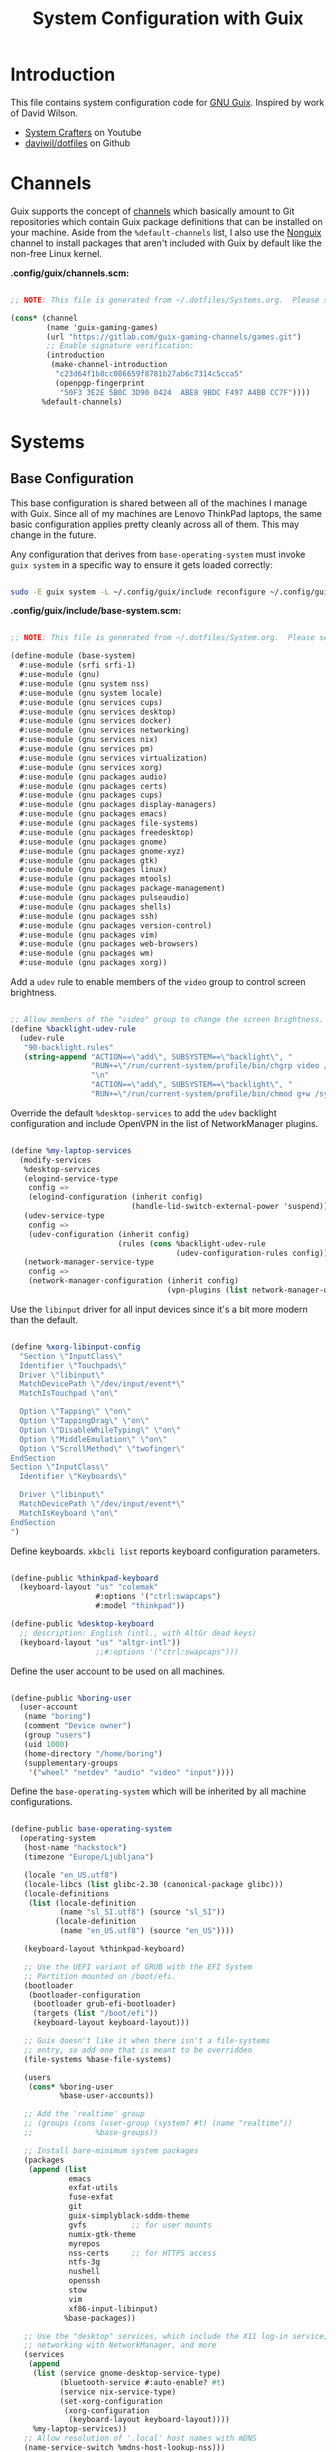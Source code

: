 #+TITLE: System Configuration with Guix
#+PROPERTY: header-args    :tangle-mode (identity #o444)
#+PROPERTY: header-args:sh :tangle-mode (identity #o555)

* Introduction

This file contains system configuration code for [[https://guix.gnu.org][GNU Guix]]. Inspired by work of David Wilson.
- [[https://www.youtube.com/channel/UCAiiOTio8Yu69c3XnR7nQBQ][System Crafters]] on Youtube
- [[https://github.com/daviwil/dotfiles][daviwil/dotfiles]] on Github

* Channels

Guix supports the concept of [[https://guix.gnu.org/manual/en/html_node/Channels.html#Channels][channels]] which basically amount to Git repositories which contain Guix package definitions that can be installed on your machine.  Aside from the =%default-channels= list, I also use the [[https://gitlab.com/nonguix/nonguix][Nonguix]] channel to install packages that aren't included with Guix by default like the non-free Linux kernel.

*.config/guix/channels.scm:*

#+begin_src scheme :tangle .config/guix/channels.scm

  ;; NOTE: This file is generated from ~/.dotfiles/Systems.org.  Please see commentary there.

  (cons* (channel
          (name 'guix-gaming-games)
          (url "https://gitlab.com/guix-gaming-channels/games.git")
          ;; Enable signature verification:
          (introduction
           (make-channel-introduction
            "c23d64f1b8cc086659f8781b27ab6c7314c5cca5"
            (openpgp-fingerprint
             "50F3 3E2E 5B0C 3D90 0424  ABE8 9BDC F497 A4BB CC7F"))))
         %default-channels)

#+end_src

* Systems

** Base Configuration

This base configuration is shared between all of the machines I manage with Guix.  Since all of my machines are Lenovo ThinkPad laptops, the same basic configuration applies pretty cleanly across all of them.  This may change in the future.

Any configuration that derives from =base-operating-system= must invoke =guix system= in a specific way to ensure it gets loaded correctly:

#+begin_src sh

  sudo -E guix system -L ~/.config/guix/include reconfigure ~/.config/guix/systems/sugar-glider.scm

#+end_src

*.config/guix/include/base-system.scm:*

#+begin_src scheme :tangle .config/guix/include/base-system.scm

  ;; NOTE: This file is generated from ~/.dotfiles/System.org.  Please see commentary there.

  (define-module (base-system)
    #:use-module (srfi srfi-1)
    #:use-module (gnu)
    #:use-module (gnu system nss)
    #:use-module (gnu system locale)
    #:use-module (gnu services cups)
    #:use-module (gnu services desktop)
    #:use-module (gnu services docker)
    #:use-module (gnu services networking)
    #:use-module (gnu services nix)
    #:use-module (gnu services pm)
    #:use-module (gnu services virtualization)
    #:use-module (gnu services xorg)
    #:use-module (gnu packages audio)
    #:use-module (gnu packages certs)
    #:use-module (gnu packages cups)
    #:use-module (gnu packages display-managers)
    #:use-module (gnu packages emacs)
    #:use-module (gnu packages file-systems)
    #:use-module (gnu packages freedesktop)
    #:use-module (gnu packages gnome)
    #:use-module (gnu packages gnome-xyz)
    #:use-module (gnu packages gtk)
    #:use-module (gnu packages linux)
    #:use-module (gnu packages mtools)
    #:use-module (gnu packages package-management)
    #:use-module (gnu packages pulseaudio)
    #:use-module (gnu packages shells)
    #:use-module (gnu packages ssh)
    #:use-module (gnu packages version-control)
    #:use-module (gnu packages vim)
    #:use-module (gnu packages web-browsers)
    #:use-module (gnu packages wm)
    #:use-module (gnu packages xorg))

#+end_src

Add a =udev= rule to enable members of the =video= group to control screen brightness.

#+begin_src scheme :tangle .config/guix/include/base-system.scm

  ;; Allow members of the "video" group to change the screen brightness.
  (define %backlight-udev-rule
    (udev-rule
     "90-backlight.rules"
     (string-append "ACTION==\"add\", SUBSYSTEM==\"backlight\", "
                    "RUN+=\"/run/current-system/profile/bin/chgrp video /sys/class/backlight/%k/brightness\""
                    "\n"
                    "ACTION==\"add\", SUBSYSTEM==\"backlight\", "
                    "RUN+=\"/run/current-system/profile/bin/chmod g+w /sys/class/backlight/%k/brightness\"")))

#+end_src

Override the default =%desktop-services= to add the =udev= backlight configuration and include OpenVPN in the list of NetworkManager plugins.

#+begin_src scheme :tangle .config/guix/include/base-system.scm

  (define %my-laptop-services
    (modify-services
     %desktop-services
     (elogind-service-type
      config =>
      (elogind-configuration (inherit config)
                             (handle-lid-switch-external-power 'suspend)))
     (udev-service-type
      config =>
      (udev-configuration (inherit config)
                          (rules (cons %backlight-udev-rule
                                       (udev-configuration-rules config)))))
     (network-manager-service-type
      config =>
      (network-manager-configuration (inherit config)
                                     (vpn-plugins (list network-manager-openvpn))))))

#+end_src

Use the =libinput= driver for all input devices since it's a bit more modern than the default.

#+begin_src scheme :tangle .config/guix/include/base-system.scm

  (define %xorg-libinput-config
    "Section \"InputClass\"
    Identifier \"Touchpads\"
    Driver \"libinput\"
    MatchDevicePath \"/dev/input/event*\"
    MatchIsTouchpad \"on\"

    Option \"Tapping\" \"on\"
    Option \"TappingDrag\" \"on\"
    Option \"DisableWhileTyping\" \"on\"
    Option \"MiddleEmulation\" \"on\"
    Option \"ScrollMethod\" \"twofinger\"
  EndSection
  Section \"InputClass\"
    Identifier \"Keyboards\"

    Driver \"libinput\"
    MatchDevicePath \"/dev/input/event*\"
    MatchIsKeyboard \"on\"
  EndSection
  ")

#+end_src

Define keyboards. =xkbcli list= reports keyboard configuration parameters.

#+begin_src scheme :tangle .config/guix/include/base-system.scm

  (define-public %thinkpad-keyboard
    (keyboard-layout "us" "colemak"
                     #:options '("ctrl:swapcaps")
                     #:model "thinkpad"))

  (define-public %desktop-keyboard
    ;; description: English (intl., with AltGr dead keys)
    (keyboard-layout "us" "altgr-intl"))
                     ;;#:options '("ctrl:swapcaps")))

#+end_src

Define the user account to be used on all machines.

#+begin_src scheme :tangle .config/guix/include/base-system.scm

  (define-public %boring-user
    (user-account
     (name "boring")
     (comment "Device owner")
     (group "users")
     (uid 1000)
     (home-directory "/home/boring")
     (supplementary-groups
      '("wheel" "netdev" "audio" "video" "input"))))

#+end_src

Define the =base-operating-system= which will be inherited by all machine configurations.

#+begin_src scheme :tangle .config/guix/include/base-system.scm

  (define-public base-operating-system
    (operating-system
     (host-name "hackstock")
     (timezone "Europe/Ljubljana")

     (locale "en_US.utf8")
     (locale-libcs (list glibc-2.30 (canonical-package glibc)))
     (locale-definitions
      (list (locale-definition
             (name "sl_SI.utf8") (source "sl_SI"))
            (locale-definition
             (name "en_US.utf8") (source "en_US"))))

     (keyboard-layout %thinkpad-keyboard)

     ;; Use the UEFI variant of GRUB with the EFI System
     ;; Partition mounted on /boot/efi.
     (bootloader
      (bootloader-configuration
       (bootloader grub-efi-bootloader)
       (targets (list "/boot/efi"))
       (keyboard-layout keyboard-layout)))

     ;; Guix doesn't like it when there isn't a file-systems
     ;; entry, so add one that is meant to be overridden
     (file-systems %base-file-systems)

     (users
      (cons* %boring-user
             %base-user-accounts))

     ;; Add the 'realtime' group
     ;; (groups (cons (user-group (system? #t) (name "realtime"))
     ;;              %base-groups))

     ;; Install bare-minimum system packages
     (packages
      (append (list
               emacs
               exfat-utils
               fuse-exfat
               git
               guix-simplyblack-sddm-theme
               gvfs          ;; for user mounts
               numix-gtk-theme
               myrepos
               nss-certs     ;; for HTTPS access
               ntfs-3g
               nushell
               openssh
               stow
               vim
               xf86-input-libinput)
              %base-packages))

     ;; Use the "desktop" services, which include the X11 log-in service,
     ;; networking with NetworkManager, and more
     (services
      (append
       (list (service gnome-desktop-service-type)
             (bluetooth-service #:auto-enable? #t)
             (service nix-service-type)
             (set-xorg-configuration
              (xorg-configuration
               (keyboard-layout keyboard-layout))))
       %my-laptop-services))
     ;; Allow resolution of '.local' host names with mDNS
     (name-service-switch %mdns-host-lookup-nss)))
#+end_src

** Machines

*** sugar-glider

=sugar-glider= is a Lenovo Thinkpad X220.

*.config/guix/systems/sugar-glider.scm:*

#+begin_src scheme :tangle .config/guix/systems/sugar-glider.scm

  ;; NOTE: This file is generated from ~/.dotfiles/System.org.  Please see commentary there.

  (define-module (sugar-glider)
    #:use-module (base-system)
    #:use-module (gnu)
    #:use-module (nongnu packages linux)
    #:use-module (nongnu system linux-initrd))

  (operating-system
   (inherit base-operating-system)
   (host-name "sugar-glider")

   ;; Use non-free Linux and firmware
   (kernel linux)
   (firmware (list linux-firmware))
   (initrd microcode-initrd)

   (mapped-devices
    (list (mapped-device
           (source (uuid "1a8cd693-c190-46b9-82a8-cfd1cc357cb0"))
           (target "crypthome")
           (type luks-device-mapping))))

   (file-systems (append
                  (list (file-system
                         (device (file-system-label "GuixSD"))
                         (mount-point "/")
                         (flags '(no-atime))
                         (type "ext4"))
                        (file-system
                         (device (file-system-label "crypthome"))
                         (mount-point "/home")
                         (type "ext4")
                         (dependencies mapped-devices))
                        (file-system
                         (device (uuid "BC7D-5BD2" 'fat))
                         (mount-point "/boot/efi")
                         (type "vfat")))
                  %base-file-systems)))

#+end_src

*** golden-retriever

=golden-retriever= is an old Lenovo Thinkpad X200.

*.config/guix/systems/golden-retriever.scm:*

#+begin_src scheme :tangle .config/guix/systems/golden-retriever.scm

  ;; NOTE: This file is generated from ~/.dotfiles/System.org.  Please see commentary there.

  (define-module (golden-retriever)
    #:use-module (base-system)
    #:use-module (gnu))

  (operating-system
   (inherit base-operating-system)
   (host-name "golden-retriever")

   (keyboard-layout (keyboard-layout "us" "colemak"
                                     #:options '("ctrl:swapcaps")
                                     #:model "thinkpad"))
   (bootloader
    (bootloader-configuration
     (bootloader grub-bootloader)
     (targets (list "/dev/sda"))
     (keyboard-layout keyboard-layout)))
   (swap-devices (list "/dev/sda1"))
   (file-systems
    (cons* (file-system
            (mount-point "/home")
            (device
             (uuid "85884235-38e7-48cd-a0b7-a64497b695eb"
                   'ext4))
            (type "ext4"))
           (file-system
            (mount-point "/")
            (device
             (uuid "c66206f8-9d45-457c-a3d2-095141bcc109"
                   'ext4))
            (flags '(no-atime))
            (type "ext4"))
           %base-file-systems)))

#+end_src

*** elephant

=elephant= is a Core 2 Duo desktop PC

*.config/guix/systems/elephant.scm:*

#+begin_src scheme :tangle .config/guix/systems/elephant.scm

    ;; NOTE: This file is generated from ~/.dotfiles/System.org.  Please
    ;; see commentary there.

  (define-module (elephant)
    #:use-module (base-system)
    #:use-module (guix transformations)
    #:use-module (gnu)
    #:use-module (gnu packages linux)
    #:use-module (gnu packages version-control)
    #:use-module (gnu packages ssh)
    #:use-module (gnu packages xorg)
    #:use-module (gnu packages gnome)
    #:use-module (gnu services desktop)
    #:use-module (gnu services linux)
    #:use-module (gnu services ssh)
    #:use-module (gnu services sddm)
    #:use-module (gnu services xorg)
    #:use-module (gnu services nix)
    #:use-module (nongnu system linux-initrd)
    #:use-module (nongnu packages linux)
    #:use-module (nongnu packages nvidia))

  (define transform
    (options->transformation
     '((with-graft . "mesa=nvda"))))

  (operating-system
   (inherit base-operating-system)
   (host-name "elephant")

   ;; (kernel linux-lts)
   ;; (kernel-arguments (append
   ;;                    '("modprobe.blacklist=nouveau nvidia-drm.modeset=1")
   ;;                    %default-kernel-arguments))
   ;; (kernel-loadable-modules (list nvidia-driver))
   (initrd microcode-initrd)

   (keyboard-layout %desktop-keyboard)

   (bootloader
    (bootloader-configuration
     (bootloader grub-bootloader)
     (targets (list "/dev/sdd"))
     (theme (grub-theme
             (inherit (grub-theme))
             (gfxmode '("1920x1080" "1280x720" "auto"))))
     (keyboard-layout %desktop-keyboard)))

   (users
    (cons* (user-account
            (name "git")
            (group "users")
            (comment "Account for git acces")
            (home-directory "/mnt/ServerStore/git")
            (shell (file-append git "/bin/git-shell"))
            (system? #t))
           %boring-user
           %base-user-accounts))

   (swap-devices (list (swap-space
                        (target (file-system-label "SlowSwap")))))

   (file-systems (append
                  (list (file-system
                         (device (file-system-label "GuixSD"))
                         (mount-point "/")
                         (flags '(no-atime))
                         (type "ext4"))
                        (file-system
                         (device (file-system-label "Home"))
                         (mount-point "/home")
                         (type "ext4"))
                        (file-system
                         (device (file-system-label "MainStorage"))
                         (mount-point "/mnt/MainStorage")
                         (type "ext4"))
                        (file-system
                         (device (file-system-label "ServerStore"))
                         (mount-point "/mnt/ServerStore")
                         (type "ext4")))
                  %base-file-systems))

   (services
    (append
     (list (service gnome-desktop-service-type)
           ;; (simple-service
           ;;  'custom-udev-rules udev-service-type
           ;;  (list nvidia-driver))
           ;; (service kernel-module-loader-service-type
           ;;          '("ipmi_devintf"
           ;;            "nvidia"
           ;;            "nvidia_modeset"
           ;;            "nvidia_uvm"))
           (service nix-service-type)
           (service sddm-service-type
                    (sddm-configuration
                     (display-server "wayland")
                     (theme "guix-simplyblack-sddm")
                     (xorg-configuration
                      (xorg-configuration
                       ;; (modules (cons* nvidia-driver %default-xorg-modules))
                       ;; (server (transform xorg-server))
                       ;; (drivers '("nvidia"))
                       (keyboard-layout %desktop-keyboard)))))
           (service openssh-service-type
                    (openssh-configuration
                     (password-authentication? #f)
                     (subsystems
                      `(("sftp" ,(file-append openssh "/libexec/sftp-server")))))))
     (modify-services
      %desktop-services
      (delete gdm-service-type)
      (guix-service-type
       config => (guix-configuration
                  (inherit config)
                  (substitute-urls
                   (append (list "https://substitutes.nonguix.org")
                           %default-substitute-urls))
                  (authorized-keys
                   (append (list (local-file "./nonguix.pub"))
                           %default-authorized-guix-keys))))))))
#+end_src

Useful links:
- https://guix.gnu.org/manual/en/html_node/Networking-Services.html

** USB Installation Image

To install Guix on another machine, you first to build need a USB image.  Since I use modern laptops that require non-free components, I have to build a custom installation image with the full Linux kernel.  I also include a few other programs that are useful for the installation process.  I adapted this image from [[https://gitlab.com/nonguix/nonguix/blob/master/nongnu/system/install.scm][one found on the Nonguix repository]], hence the copyright header.

*.config/guix/systems/install.scm:*

#+begin_src scheme :tangle .config/guix/systems/install.scm

  ;;; Copyright © 2019 Alex Griffin <a@ajgrf.com>
  ;;; Copyright © 2019 Pierre Neidhardt <mail@ambrevar.xyz>
  ;;; Copyright © 2019 David Wilson <david@daviwil.com>
  ;;;
  ;;; This program is free software: you can redistribute it and/or modify
  ;;; it under the terms of the GNU General Public License as published by
  ;;; the Free Software Foundation, either version 3 of the License, or
  ;;; (at your option) any later version.
  ;;;
  ;;; This program is distributed in the hope that it will be useful,
  ;;; but WITHOUT ANY WARRANTY; without even the implied warranty of
  ;;; MERCHANTABILITY or FITNESS FOR A PARTICULAR PURPOSE.  See the
  ;;; GNU General Public License for more details.
  ;;;
  ;;; You should have received a copy of the GNU General Public License
  ;;; along with this program.  If not, see <https://www.gnu.org/licenses/>.

  ;; Generate a bootable image (e.g. for USB sticks, etc.) with:
  ;; $ guix system disk-image nongnu/system/install.scm

  (define-module (nongnu system install)
    #:use-module (gnu system)
    #:use-module (gnu system install)
    #:use-module (gnu packages version-control)
    #:use-module (gnu packages vim)
    #:use-module (gnu packages curl)
    #:use-module (gnu packages emacs)
    #:use-module (gnu packages linux)
    #:use-module (gnu packages mtools)
    #:use-module (gnu packages package-management)
    #:use-module (gnu packages file-systems)
    #:use-module (nongnu packages linux)
    #:export (installation-os-nonfree))

  (define installation-os-nonfree
    (operating-system
      (inherit installation-os)
      (kernel linux)
      (firmware (list linux-firmware))

      ;; Add the 'net.ifnames' argument to prevent network interfaces
      ;; from having really long names.  This can cause an issue with
      ;; wpa_supplicant when you try to connect to a wifi network.
      (kernel-arguments '("quiet" "modprobe.blacklist=radeon" "net.ifnames=0"))

      ;; Add some extra packages useful for the installation process
      (packages
       (append (list exfat-utils fuse-exfat git curl stow vim emacs-no-x-toolkit)
               (operating-system-packages installation-os)))))

  installation-os-nonfree

#+end_src

* Profile Management

I like to separate my packages into separate manifests that get installed as profiles which can be updated independently.  These profiles get installed under the =~/.guix-extra-profiles= path and sourced by my =~/.profile= when I log in.

To make the management of multiple profiles easier, I've created a couple of shell scripts:

** Activating Profiles

This script accepts a space-separated list of manifest file names (without extension) under the =~/.config/guix/manifests= folder and then installs those profiles for the first time.  For example:

#+begin_src sh

  activate-profiles desktop emacs music

#+end_src

*.bin/activate-profiles:*

#+begin_src sh :tangle .bin/activate-profiles :shebang #!/bin/sh

  # NOTE: This file is generated from ~/.dotfiles/System.org.  Please see commentary there.

  GREEN='\033[1;32m'
  RED='\033[1;30m'
  NC='\033[0m'
  GUIX_EXTRA_PROFILES=$HOME/.guix-extra-profiles

  profiles=$*
  if [[ $# -eq 0 ]]; then
      profiles="$HOME/.config/guix/manifests/*.scm";
  fi

  for profile in $profiles; do
    # Remove the path and file extension, if any
    profileName=$(basename $profile)
    profileName="${profileName%.*}"
    profilePath="$GUIX_EXTRA_PROFILES/$profileName"
    manifestPath=$HOME/.config/guix/manifests/$profileName.scm

    if [ -f $manifestPath ]; then
      echo
      echo -e "${GREEN}Activating profile:" $manifestPath "${NC}"
      echo

      mkdir -p $profilePath
      guix package --manifest=$manifestPath --profile="$profilePath/$profileName"

      # Source the new profile
      GUIX_PROFILE="$profilePath/$profileName"
      if [ -f $GUIX_PROFILE/etc/profile ]; then
          . "$GUIX_PROFILE"/etc/profile
      else
          echo -e "${RED}Couldn't find profile:" $GUIX_PROFILE/etc/profile "${NC}"
      fi
    else
      echo "No profile found at path" $profilePath
    fi
  done

#+end_src

** Updating Profiles

This script accepts a space-separated list of manifest file names (without extension) under the =~/.config/guix/manifests= folder and then installs any updates to the packages contained within them.  If no profile names are provided, it walks the list of profile directories under =~/.guix-extra-profiles= and updates each one of them.

#+begin_src sh

  update-profiles emacs

#+end_src

*.bin/update-profiles:*

#+begin_src sh :tangle .bin/update-profiles :shebang #!/bin/sh

  # NOTE: This file is generated from ~/.dotfiles/System.org.  Please see commentary there.

  GREEN='\033[1;32m'
  NC='\033[0m'
  GUIX_EXTRA_PROFILES=$HOME/.guix-extra-profiles

  profiles=$*
  if [[ $# -eq 0 ]]; then
      profiles="$GUIX_EXTRA_PROFILES/*";
  fi

  for profile in $profiles; do
    profileName=$(basename $profile)
    profilePath=$GUIX_EXTRA_PROFILES/$profileName

    echo
    echo -e "${GREEN}Updating profile:" $profilePath "${NC}"
    echo

    guix package --profile="$profilePath/$profileName" --manifest="$HOME/.config/guix/manifests/$profileName.scm"
  done

#+end_src

* Dotfiles Management

Since I keep all of my important configuration files in Org Mode code blocks, I have to ensure that the real configuration files are kept up to date when I sync the latest changes to my [[https://github.com/daviwil/dotfiles][dotfiles]] repo.  I've written a couple of scripts to simplify that process:

** Syncing

When I want to sync my dotfiles repo into my local clone which likely has uncommitted changes, I run =sync-dotfiles=.  This script first makes sure that all Org files are saved in a running Emacs instance and then stashes everything before pulling the latest changes from =origin=.  After pulling, the stash is popped and then the script verifies there are no merge conflicts from the stash before proceeding.  If there are no conflicts, =update-dotfiles= is run, otherwise I'll fix the merge conflicts manually and run =update-dotfiles= myself.

*.bin/sync-dotfiles*

#+begin_src sh :tangle .bin/sync-dotfiles :shebang #!/bin/sh

  # Sync dotfiles repo and ensure that dotfiles are tangled correctly afterward

  GREEN='\033[1;32m'
  BLUE='\033[1;34m'
  RED='\033[1;30m'
  NC='\033[0m'

  # Navigate to the directory of this script (generally ~/.dotfiles/.bin)
  cd $(dirname $(readlink -f $0))
  cd ..

  echo
  echo -e "${BLUE}Saving Org buffers if Emacs is running...${NC}"
  emacsclient -u -e "(org-save-all-org-buffers)" -a "echo 'Emacs is not currently running'"

  echo -e "${BLUE}Stashing existing changes...${NC}"
  stash_result=$(git stash push -m "sync-dotfiles: Before syncing dotfiles")
  needs_pop=1
  if [ "$stash_result" = "No local changes to save" ]; then
      needs_pop=0
  fi

  echo -e "${BLUE}Pulling updates from dotfiles repo...${NC}"
  echo
  git pull origin master
  echo

  if [[ $needs_pop -eq 1 ]]; then
      echo -e "${BLUE}Popping stashed changes...${NC}"
      echo
      git stash pop
  fi

  unmerged_files=$(git diff --name-only --diff-filter=U)
  if [[ ! -z $unmerged_files ]]; then
     echo -e "${RED}The following files have merge conflicts after popping the stash:${NC}"
     echo
     printf %"s\n" $unmerged_files  # Ensure newlines are printed
  else
      update-dotfiles
  fi

#+end_src

** Updating

Updating my dotfiles requires running a script in Emacs to loop over all of my literate configuration =.org= files and run =org-babel-tangle-file= to make sure all of my configuration files are up to date.

*.bin/update-dotfiles*

#+begin_src sh :tangle .bin/update-dotfiles :shebang #!/bin/sh

  # Navigate to the directory of this script (generally ~/.dotfiles/.bin)
  cd $(dirname $(readlink -f $0))
  cd ..

  # The heavy lifting is done by an Emacs script
  emacs -Q --script ./.emacs.d/tangle-dotfiles.el

  # Make sure any running Emacs instance gets updated settings
  emacsclient -e '(load-file "~/.emacs.d/per-system-settings.el")' -a "echo 'Emacs is not currently running'"

  # Update configuration symlinks
  stow .

#+end_src

*.emacs.d/tangle-dotfiles.el*

#+begin_src emacs-lisp :tangle .emacs.d/tangle-dotfiles.el

  (require 'org)
  (load-file "~/.dotfiles/.emacs.d/lisp/dw-settings.el")

  ;; Don't ask when evaluating code blocks
  (setq org-confirm-babel-evaluate nil)

  (let* ((dotfiles-path (expand-file-name "~/.dotfiles"))
	 (org-files (directory-files dotfiles-path nil "\\.org$")))

    (defun dw/tangle-org-file (org-file)
      (message "\n\033[1;32mUpdating %s\033[0m\n" org-file)
      (org-babel-tangle-file (expand-file-name org-file dotfiles-path)))

    ;; Tangle Systems.org first
    (dw/tangle-org-file "Systems.org")

    (dolist (org-file org-files)
      (unless (member org-file '("README.org" "Systems.org"))
      	(dw/tangle-org-file org-file))))

#+end_src

* Nix Package Manager

In an ironic twist of fate, I've found that certain tools I need to use are more easily available in the Nix package repository, so I use it to install them.

#+begin_src conf :tangle .nix-channels

  https://nixos.org/channels/nixpkgs-unstable nixpkgs

#+end_src

The channel needs to be updated before any packages can be installed:

#+begin_src sh

  nix-channel --update

#+end_src

Installing packages:

#+begin_src sh

  nix-env -i nodejs dotnet-sdk gh hledger
  # nix-env -iA nixpkgs.nodejs-12_x # For a specific version

#+end_src

* System Installation

Here's a guide for how I install my GNU Guix systems from scratch.  This process is simplified because I've already prepared a reusable system configuration so you might need to do extra work if you end up following this for your own system install.

** Building the Installation Image

Since I use modern Thinkpads, I have to use the non-free kernel and firmware blobs from the [[https://gitlab.com/nonguix/nonguix][nonguix]] channel.  After cloning the repo, the installation image can be built with this command:

#+begin_src sh

  # Create a slightly larger install image to have some headroom
  # for temporary file creation and avoid "no space free" errors
  guix system image ./install.scm --image-size=5G

#+end_src

*NOTE:* It can take an hour or more for this to complete, so be patient...

Once the build is complete, Guix will print out the path to the disk image file that was created.  You can now write the installation image to a USB stick using =dd=:

#+begin_src sh

  sudo dd if=/gnu/store/nyg6jv3a4l0pbcvb0x7jfsb60k9qalga-disk-image of=/dev/sdX status=progress

#+end_src

** Installing Guix

With the newly "burned" installation image, boot from the USB drive and choose "Install using the shell based process."

*** Setting up WiFi

Use an editor (or =echo=) to create a new file called =wifi.conf= to store the wifi configuration.  Make sure to set =ssid= to the name of your wifi access point and =psk= to the passphrase for your wifi.  You may also need to change the =key_mgmt= parameter depending on the type of authentication your wifi router supports ([[https://wiki.archlinux.org/index.php/Wpa_supplicant#Configuration][some examples]] on Arch Wiki).

#+begin_src

  network={
    ssid="ssid-name"
    key_mgmt=WPA-PSK
    psk="unencrypted passphrase"
  }

#+end_src

First, run the following commands to unblock the wifi card, determine its device name, and connect using the device name you received from =ifconfig -a=.  In my case it's =wlp4s0= so I run the command like so:

#+begin_src sh

  rfkill unblock all
  ifconfig -a
  wpa_supplicant -c wifi.conf -i wlp4s0 -B

#+end_src

#+begin_quote

*NOTE:* If for any reason running =wpa_supplicant= fails, make sure to kill any background instances of it before trying to run it again because the old instances will block new runs from working.  This wasted a couple hours of my time the first time I tried installing Guix!

#+end_quote

The last step to set up networking is to run =dhclient= to turn on DNS for your wifi connection:

#+begin_src sh

  dhclient -v wlp4s0

#+end_src

*** Setting Up Partitions

Since we're installing on a ThinkPad with UEFI, follow the [[https://guix.gnu.org/manual/en/guix.html#Disk-Partitioning][instructions in the Guix manual]] for disk partitioning.  The short of it is that you need to use =cfdisk= to create a partition in your free space:

#+begin_src sh

  cfdisk /dev/nvme0n1

#+end_src

Once you have your Linux root partition set up, you can enable LUKS to encrypt that partition by running the following commands (where =/dev/nvme0n1p5= is your root partition and =system-root= is an arbitrary label you'd like to use for it):

#+begin_src sh

  cryptsetup luksFormat /dev/nvme0n1p5
  cryptsetup open --type luks /dev/nvme0n1p5 system-root
  mkfs.ext4 -L system-root /dev/mapper/system-root
  mount LABEL=system-root /mnt

#+end_src

Finally, make sure to mount your EFI partition to =/mnt/boot= so that the installer can install the bootloader.  The Guix installation instructions obscure this step slightly so it's easy to miss:

#+begin_src sh

  mkdir -p /mnt/boot/efi
  mount /dev/<EFI partition> /mnt/boot/efi

#+end_src

Now your EFI and encrypted root filesystems are mounted so you can proceed with system installation.  You must now set up the installation enviornment using =herd=:

#+begin_src sh

  herd start cow-store /mnt

#+end_src

*** Initial System Installation

If you've got a system configuration prepared already, you can use =git= to pull it down into the current directory (the one you're already in, not =/mnt=):

#+begin_src sh

  git clone https://github.com/daviwil/dotfiles

#+end_src

One important step before you attempt system installation is to set up the =nonguix= channel so that the system can be installed from it.  Once you've cloned your dotfiles repo, you can place your =channels.scm= file into the root user's =.config/guix= path and then run =guix pull= to activate it:

#+begin_src sh

  mkdir -p ~/.config/guix
  cp dotfiles/guix/channels.scm ~/.config/guix
  guix pull
  hash guix  # This is necessary to ensure the updated profile path is active!

#+end_src

The pull operation may take a while depending on how recently you generated your installation USB image (if packages in the main Guix repository have been updated since then).

Once your channels are set up, you will need to tweak your configuration to reflect the partition UUIDs and labels for the system that you are installing.  To figure out the UUID of your encrypted root partition, you can use the following command:

#+begin_src sh

  cryptsetup luksUUID /dev/<root partition>

#+end_src

#+begin_quote

**TIP:** To make it easier to copy the UUID into your config file, you can switch to another tty using =Ctrl-Alt-F4= and press =Enter= to get to another root prompt.  You can then switch back and forth between the previous TTY on =F3=.

#+end_quote

Now you can initialize your system using the following command:

#+begin_src sh

  guix system -L ~/.dotfiles/.config/guix/systems init path/to/config.scm /mnt

#+end_src

This could take a while, so make sure your laptop is plugged in and let it run.  If you see any errors during installation, don't fret, you can usually resume from where you left off because your Guix store will have any packages that were already installed.

*** Initial System Setup

Congrats!  You now have a new Guix system installed, reboot now to complete the initial setup of your user account.

The first thing you'll want to do when you land at the login prompt is login as =root= and immediately change the =root= and user passwords using =passwd= (there isn't a root password by default!):

#+begin_src sh

  passwd             # Set passwd for 'root'
  passwd <username>  # Set password for your user account (no angle brackets)

#+end_src

Now log into your user account, clone your dotfiles repository and run the =.dotfiles/init.sh= script. We're assuming stow and emacs are available.

#+begin_src sh :tangle init.sh

  function mkopt() {
      mkdir --parents --verbose $@
  }
  mkopt ~/.bin
  mkopt ~/.config/guix
  mkopt ~/.config/nushell
  mkopt ~/.emacs.d/
  mkopt ~/.stack
  mkopt ~/projects

  cd $HOME/.dotfiles
  # stow --verbose=2 --dir=$HOME/.dotfiles --target=$HOME
  stow --verbose .
#+end_src

Now you can install the packages that you want to use for day-to-day activities.  I separate different types of packages into individual manifest files and manage them with my =activate-profiles= script:

#+begin_src sh

  activate-profiles desktop emacs

#+end_src

Now the packages for these manifests will be installed and usable.  They can be updated in the future by using the =update-profiles= script.
